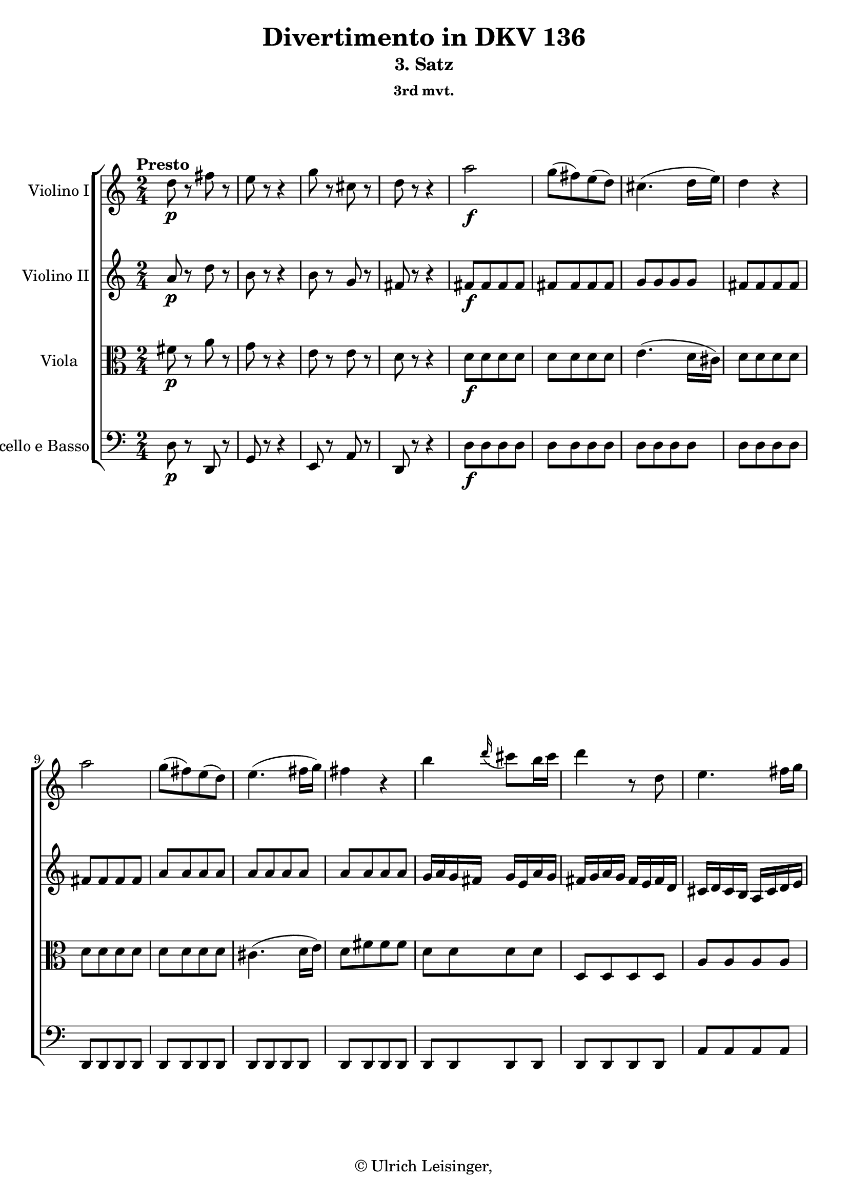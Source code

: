 \version "2.19.80"
% automatically converted by mei2ly.xsl

\header {
  edition = \markup { 1.0.1Digital remastering by:Iacopo CividiniProofreading by:Mirijam Beier }
  publisher = \markup {  }
  copyright = \markup { © Ulrich Leisinger,   }
  tagline = "automatically converted from MEI with mei2ly.xsl and engraved with Lilypond"
  title = "Divertimento in DKV 136"
  subtitle = "3. Satz"
  subsubtitle = "3rd mvt."

  % Revision Description
  % 1. Franz KelnreiterFile converted from Dox to DoxML using  .
  % 2. Johannes KepperFile converted from DoxML to MEI using  .
  % 3. revised and updated according to workflow_1.1
  % 4. proofreading according to workflow_1.2
  % 5. edited staffDef
  % 6. first release; version 1.0.0
  % 7. review header, staffDef; upgrade to version 1.0.1
}

mdivC_staffA = {
  \set Staff.clefGlyph = #"clefs.G" \set Staff.clefPosition = #-2 \set Staff.clefTransposition = #0 \set Staff.middleCPosition = #-6 \set Staff.middleCClefPosition = #-6 \once \set Score.tempoHideNote = ##t \once \override Score.MetronomeMark.direction = #UP \tempo \markup {Presto} 4 = 152
  << { d''8-\p  r8 fis''8 r8 } >> %1
  << { e''8 r8 r4 } >> %2
  << { g''8 r8 cis''8 r8 } >> %3
  << { d''8 r8 r4 } >> %4
  << { a''2-\f  } >> %5
  << { g''8[-\=#'d1e827( fis''8\=#'d1e827) e''8-\=#'d1e828( d''8]\=#'d1e828) } >> %6
  << { cis''4.-\=#'d1e856( d''16[ e''16]\=#'d1e856) } >> %7
  << { d''4 r4 } >> %8
  { \break }
  << { a''2 } >> %9
  << { g''8[-\=#'d1e940( fis''8\=#'d1e940) e''8-\=#'d1e941( d''8]\=#'d1e941) } >> %10
  << { e''4.-\=#'d1e969( fis''16[ g''16]\=#'d1e969) } >> %11
  << { fis''4 r4 } >> %12
  << { b''4 \grace \tweak Stem.direction #UP d'''16_\=#'d1e1032( cis'''8[\=#'d1e1032) b''16 cis'''16] } >> %13
  << { d'''4 r8 d''8 } >> %14
  << { e''4. fis''16[ g''16]\=#'d1e1099) } >> %15
  { \break }
  << { fis''4 r4 } >> %16
  << { b''4 \grace \tweak Stem.direction #UP d'''16_\=#'d1e1167( cis'''8[\=#'d1e1167) b''16 cis'''16] } >> %17
  << { d'''4 r8 d''8 } >> %18
  << { e''4. fis''16[ g''16]\=#'d1e1234) } >> %19
  << { fis''4 r4 } >> %20
  { \break }
  << { fis''4 gis''!8.[ fis''32 gis''32]\=#'d1e1301) } >> %21
  << { a''8\stopped a''8[-\=#'d1e1335( b''8 cis'''8]\=#'d1e1335) } >> %22
  << { d'''8 r8 cis'''8 r8 } >> %23
  << { b''8 r8 r4 } >> %24
  << { R4*2 } >> %25
  << { r8 cis''8[\stopped-\p  d''8\stopped e''8]\stopped } >> %26
  << { fis''8[\stopped gis''!8\stopped a''8]\stopped r8 } >> %27
  << { r8 a''8[\stopped g''!8\stopped fis''8]\stopped } >> %28
  << { e''8[\stopped d''8\stopped cis''8]\stopped r8 } >> %29
  { \pageBreak } %15
  << { r8 cis''8[\stopped d''8\stopped e''8]\stopped } >> %30
  << { fis''8[\stopped gis''!8\stopped a''8]\stopped r8 } >> %31
  << { r8 a''8[\stopped gis''!8\stopped fis''8]\stopped } >> %32
  << { e''8[\stopped d''8\stopped cis''8]\stopped r8 } >> %33
  << { r8 a''8[-\f  b''8 cis'''8] } >> %34
  << { cis'''8[-\=#'d1e1716( d'''8]\=#'d1e1716) d'''4-~ } >> %35
  << { d'''8[ b''8] \grace \tweak Stem.direction #UP a''16_\=#'d1e1760( gis''!8[\=#'d1e1760) fis''16 e''16] } >> %36
  << { e'''4 e'''4-~ } >> %37
  { \break }
  << { e'''8 a''8[ b''8 cis'''8] } >> %38
  << { cis'''8[ d'''8]\=#'d1e1874) d'''4-~ } >> %39
  << { d'''8[ b''8] \grace \tweak Stem.direction #UP a''16_\=#'d1e1920( gis''!8[\=#'d1e1920) fis''16 e''16] } >> %40
  << { e'''4 e'''4-~ } >> %41
  << { e'''8[ cis'''8 a''8 e''8] } >> %42
  << { fis''4 fis''4-~ } >> %43
  << { fis''8[ d''8 b'8 fis'8] } >> %44
  << { e'2 } >> %45
  { \break }
  << { b''2\trill } >> %46
  << { a''16[ a'16 b'16 cis''16] d''16[ e''16 fis''16 gis''!16] } >> %47
  << { a''16[ e''16 fis''16 gis''!16] a''16[ b''16 a''16 b''16] } >> %48
  << { cis'''16[ b''16 a''16 b''16] cis'''16[ d'''16 cis'''16 d'''16] } >> %49
  << { e'''8[ cis'''8 a''8 g''!8]\=#'d1e2202) } >> %50
  << { fis''4 \grace \tweak Stem.direction #UP b''16_\=#'d1e2226( a''8[\=#'d1e2226) g''!16 fis''16] } >> %51
  { \break }
  << { \grace \tweak Stem.direction #UP g''!16_\=#'d1e2255( fis''8[\=#'d1e2255) e''16 d''16] \grace \tweak Stem.direction #UP e''16_\=#'d1e2256( d''8[\=#'d1e2256) cis''16 b'16] } >> %52
  << { a'2 } >> %53
  << { b'2\trill } >> %54
  << { a'8 e''8[-\=#'d1e2357( d''8]\=#'d1e2357) < gis''! b' >8 } >> %55
  << { < a'' a' >8 e''8[-\=#'d1e2392( d''8]\=#'d1e2392) < gis''! b' >8 } >> %56
  << { < a'' a' >4 < a' e' cis' >4 } >> %57
  << { < a' e' cis' >4 r4 } >> \bar ":|." %58
  { \pageBreak } %16
  \bar ".|:" << { R4*2 } >> %59
  << { R4*2 } >> %60
  << { a''4. a''8 } >> %61
  << { g''8[ fis''8 g''8 e''8] } >> %62
  << { fis''8[ g''8 a''8 g''8] } >> %63
  << { fis''4. g''16[ a''16]\=#'d1e2560) } >> %64
  << { g''4.\trill fis''16[ g''16]\=#'d1e2589) } >> %65
  { \break }
  << { c''!4 c'''!4 } >> %66
  << { b''4 e''4-~ } >> %67
  << { e''4 dis''!4 } >> %68
  << { e''4. g''8 } >> %69
  << { ais'!4\stopped fis'4-\=#'d1e2693( } >> %70
  << { gis'!4 ais'!4\=#'d1e2693) } >> %71
  << { b'4 r4 } >> %72
  << { R4*2 } >> %73
  { \break }
  << { R4*2 } >> %74
  << { R4*2 } >> %75
  << { a'4. a'8 } >> %76
  << { g'!8[ fis'8 g'8 e'8] } >> %77
  << { fis'8[ e'8 fis'8 d'8] } >> %78
  << { e'8[ d'8 e'8 cis'8] } >> %79
  << { d'8[ b8 e'8 d'8] } >> %80
  << { cis'8[ a8] d'4-~ } >> %81
  { \break }
  << { d'4 cis'4 } >> %82
  << { < d''' d'' d' >4 r4 } >> %83
  << { < f''! d'' >4 r4 } >> %84
  << { < e'' cis'' a' >4 r4 } >> %85
  << { R4*2 } >> %86
  << { d''8-\p  r8 fis''8 r8 } >> %87
  << { e''8 r8 r4 } >> %88
  << { g''8 r8 cis''8 r8 } >> %89
  { \pageBreak } %17
  << { d''8 r8 r4 } >> %90
  << { a''2-\f  } >> %91
  << { g''8[-\=#'d1e3184( fis''8\=#'d1e3184) e''8-\=#'d1e3185( d''8]\=#'d1e3185) } >> %92
  << { cis''4.-\=#'d1e3213( d''16[ e''16]\=#'d1e3213) } >> %93
  << { d''4 r4 } >> %94
  << { a''2 } >> %95
  << { g''8[-\=#'d1e3292( fis''8\=#'d1e3292) e''8-\=#'d1e3293( d''8]\=#'d1e3293) } >> %96
  << { e''4.-\=#'d1e3321( fis''16[ g''16]\=#'d1e3321) } >> %97
  { \break }
  << { fis''4 r4 } >> %98
  << { b''4 \grace \tweak Stem.direction #UP d'''16_\=#'d1e3386( cis'''8[\=#'d1e3386) b''16 cis'''16] } >> %99
  << { d'''4 r8 d''8 } >> %100
  << { e''4.-\=#'d1e3452( fis''16[ g''16]\=#'d1e3452) } >> %101
  << { fis''4 r4 } >> %102
  { \break }
  << { b''4 \grace \tweak Stem.direction #UP d'''16_\=#'d1e3520( cis'''8[\=#'d1e3520) b''16 cis'''16] } >> %103
  << { d'''4 r8 d''8 } >> %104
  << { e''4.-\=#'d1e3586( fis''16[ g''16]\=#'d1e3586) } >> %105
  << { fis''4 r4 } >> %106
  << { b'4 cis''8.[\trill b'32 cis''32]\=#'d1e3651) } >> %107
  << { d''8\stopped fis''8[-\=#'d1e3685( g''8 a''8]\=#'d1e3685) } >> %108
  { \break }
  << { g''8 r8 fis''8 r8 } >> %109
  << { e''8 r8 r4 } >> %110
  << { R4*2 } >> %111
  << { r8 fis''8[\stopped-\p  g''8\stopped a''8]\stopped } >> %112
  << { b''8[\stopped cis'''8\stopped d'''8]\stopped r8 } >> %113
  << { r8 d'''8[\stopped cis'''8\stopped b''8]\stopped } >> %114
  << { a''8[\stopped g''8\stopped fis''8]\stopped r8 } >> %115
  << { r8 fis''8[\stopped g''8\stopped a''8]\stopped } >> %116
  { \pageBreak } %18
  << { b''8[\stopped cis'''8\stopped d'''8]\stopped r8 } >> %117
  << { r8 d'''8[\stopped cis'''8\stopped b''8]\stopped } >> %118
  << { a''8[\stopped g''8\stopped fis''8]\stopped r8 } >> %119
  << { r8 d''8[\stopped-\f  e''8\stopped fis''8]\stopped } >> %120
  << { fis''8[-\=#'d1e4049( g''8]\=#'d1e4049) g''4\stopped-~ } >> %121
  << { g''8[ e''8] \grace \tweak Stem.direction #UP d''16_\=#'d1e4094( cis''8[\=#'d1e4094) b'16 a'16] } >> %122
  << { a''4 a''4-~ } >> %123
  << { a''8 d''8[\stopped e''8\stopped fis''8]\stopped } >> %124
  { \break }
  << { fis''8[-\=#'d1e4192( g''8]\=#'d1e4192) g''4\stopped-~ } >> %125
  << { g''8[ e''8] \grace \tweak Stem.direction #UP d''16_\=#'d1e4238( cis''8[\=#'d1e4238) b'16 a'16] } >> %126
  << { a''4 a''4-~ } >> %127
  << { a''8[ fis''8 d''8 a'8] } >> %128
  << { b''4 d'''4-~ } >> %129
  << { d'''8[ b''8 g''8 d''8] } >> %130
  << { a'2 } >> %131
  { \break }
  << { e''2\trill } >> %132
  << { d''16[ d'16 e'16 fis'16] g'16[ a'16 b'16 cis''16] } >> %133
  << { d''16[ a'16 b'16 cis''16] d''16[ e''16 fis''16 g''16] } >> %134
  << { a''16[ d''16 e''16 fis''16] g''16[ a''16 b''16 cis'''16] } >> %135
  << { d'''8[\stopped c'''!8-\=#'d1e4528( b''8 ais''!8]\=#'d1e4528) } >> %136
  << { b''4 \grace \tweak Stem.direction #UP c'''!16 b''8[\=#'d1e4557) a''!16 g''16] } >> %137
  { \break }
  << { \grace \tweak Stem.direction #UP a''16_\=#'d1e4585( g''8[\=#'d1e4585) fis''16 e''16] \grace \tweak Stem.direction #UP e''16_\=#'d1e4586( d''8[\=#'d1e4586) cis''16 b'16] } >> %138
  << { < a'' a' >4. d''8 } >> %139
  << { e''2\trill } >> %140
  << { d''8\stopped a''8[-\=#'d1e4724( g''8]\=#'d1e4724) < cis''' a' >8 } >> %141
  << { < d''' a' >8 a''8[-\=#'d1e4759( g''8]\=#'d1e4759) < cis''' a' >8 } >> %142
  << { < d''' a' d' >4 < d''' fis'' d' >4 } >> %143
  << { < d''' fis'' d' >4 r4 } >> \bar ":|." %144
}

mdivC_staffB = {
  \set Staff.clefGlyph = #"clefs.G" \set Staff.clefPosition = #-2 \set Staff.clefTransposition = #0 \set Staff.middleCPosition = #-6 \set Staff.middleCClefPosition = #-6 << { a'8-\p  r8 d''8 r8 } >> %1
  << { b'8 r8 r4 } >> %2
  << { b'8 r8 g'8 r8 } >> %3
  << { fis'8 r8 r4 } >> %4
  << { fis'8[-\f  fis'8 fis'8 fis'8] } >> %5
  << { fis'8[ fis'8 fis'8 fis'8] } >> %6
  << { g'8[ g'8 g'8 g'8] } >> %7
  << { fis'8[ fis'8 fis'8 fis'8] } >> %8
  { \break }
  << { fis'8[ fis'8 fis'8 fis'8] } >> %9
  << { a'8[ a'8 a'8 a'8] } >> %10
  << { a'8[ a'8 a'8 a'8] } >> %11
  << { a'8[ a'8 a'8 a'8] } >> %12
  << { g'16[ a'16 g'16 fis'16] g'16[ e'16 a'16 g'16] } >> %13
  << { fis'16[ g'16 a'16 g'16] fis'16[ e'16 fis'16 d'16] } >> %14
  << { cis'16[ d'16 cis'16 b16] a16[ cis'16 d'16 e'16] } >> %15
  { \break }
  << { d'16[ e'16 fis'16 g'16] a'16[ b'16 cis''16 d''16] } >> %16
  << { g'16[ a'16 g'16 fis'16] g'16[ e'16 a'16 g'16] } >> %17
  << { fis'16[ g'16 a'16 g'16] fis'16[ e'16 fis'16 d'16] } >> %18
  << { cis'16[ d'16 cis'16 b16] a16[ cis'16 d'16 e'16] } >> %19
  << { d'16[ e'16 fis'16 g'16] a'16[ b'16 cis''16 d''16] } >> %20
  { \break }
  << { a'4 b'8.[\trill a'32 b'32]\=#'d1e1303) } >> %21
  << { a'8\stopped e''8[-\=#'d1e1336( d''8 cis''8]\=#'d1e1336) } >> %22
  << { b'8 r8 a'8 r8 } >> %23
  << { gis'!8 r8 r4 } >> %24
  << { R4*2 } >> %25
  << { r8 a8[\stopped-\p  b8\stopped cis'8]\stopped } >> %26
  << { d'8[\stopped e'8\stopped fis'8]\stopped r8 } >> %27
  << { r8 fis'8[\stopped e'8\stopped d'8]\stopped } >> %28
  << { cis'8[\stopped b8\stopped a8]\stopped r8 } >> %29
  { \pageBreak } %15
  << { r8 a8[\stopped b8\stopped cis'8]\stopped } >> %30
  << { d'8[\stopped e'8\stopped fis'8]\stopped r8 } >> %31
  << { r8 fis'8[\stopped e'8\stopped d'8]\stopped } >> %32
  << { cis'8[\stopped b8\stopped a8]\stopped r8 } >> %33
  << { r8 a'8[-\f  b'8 cis''8] } >> %34
  << { cis''8[-\=#'d1e1717( d''8]\=#'d1e1717) d''4-~ } >> %35
  << { d''8[ d''8] \grace \tweak Stem.direction #UP cis''16_\=#'d1e1761( b'8[\=#'d1e1761) a'16 gis'!16] } >> %36
  << { e''4 e''4-~ } >> %37
  { \break }
  << { e''8 a'8[ b'8 cis''8] } >> %38
  << { cis''8[ d''8]\=#'d1e1876) d''4-~ } >> %39
  << { d''8[ d''8] \grace \tweak Stem.direction #UP cis''16_\=#'d1e1921( b'8[\=#'d1e1921) a'16 gis'!16] } >> %40
  << { e''4 e''4-~ } >> %41
  << { e''8[ e''8 cis''8 a'8] } >> %42
  << { a'4 a'4-~ } >> %43
  << { a'8[ fis'8 d'8 b8] } >> %44
  << { cis'4 a'16[ a'16 a'16 a'16] } >> %45
  { \break }
  << { a'16[ a'16 a'16 a'16] gis'!16[ gis'16 gis'16 gis'16] } >> %46
  << { a'4 r4 } >> %47
  << { e'4 r4 } >> %48
  << { a'4 r4 } >> %49
  << { a'8[ a'8 a'8 a'8] } >> %50
  << { a'4 r4 } >> %51
  { \break }
  << { a'4 a'4 } >> %52
  << { a'16[ a'16 a'16 a'16] a'16[ a'16 a'16 a'16] } >> %53
  << { gis'!16[ gis'16 gis'16 gis'16] gis'16[ gis'16 gis'16 gis'16] } >> %54
  << { a'8\stopped cis''8[-\=#'d1e2358( b'8]\=#'d1e2358) d''8\stopped } >> %55
  << { < cis'' e' >8 cis''8[-\=#'d1e2393( b'8]\=#'d1e2393) < d'' e' >8 } >> %56
  << { < cis'' e' >4 < a' e' a >4 } >> %57
  << { < a' e' a >4 r4 } >> \bar ":|." %58
  { \pageBreak } %16
  \bar ".|:" << { a'4. a'8 } >> %59
  << { g'8[ fis'8 g'8 e'8] } >> %60
  << { fis'8[ e'8 fis'8 d'8] } >> %61
  << { e'8[ d'8 e'8 cis'8] } >> %62
  << { d'8[ e'8 fis'8 e'8] } >> %63
  << { d'4 d''4-~ } >> %64
  << { d''8[ c''!8 d''8 b'8] } >> %65
  { \break }
  << { fis'8[ g'8 fis'8 < a' d' >8] } >> %66
  << { g'4 r4 } >> %67
  << { c''!2 } >> %68
  << { b'2 } >> %69
  << { R4*2 } >> %70
  << { R4*2 } >> %71
  << { b''4. b''8 } >> %72
  << { a''8[ g''8 a''8 fis''8] } >> %73
  { \break }
  << { g''4 e''4-\=#'d1e2773( } >> %74
  << { fis''4 gis''!4\=#'d1e2773) } >> %75
  << { a''4 r4 } >> %76
  << { R4*2 } >> %77
  << { d'''4. d'''8 } >> %78
  << { cis'''8[ b''8 cis'''8 a''8] } >> %79
  << { b''4. b''8 } >> %80
  << { a''4. fis''8 } >> %81
  { \break }
  << { e''2\trill } >> %82
  << { < f''! d'' >4 r4 } >> %83
  << { < b'! d' >4 r4 } >> %84
  << { < cis'' e' a >4 r4 } >> %85
  << { R4*2 } >> %86
  << { a'8-\p  r8 d''8 r8 } >> %87
  << { b'8 r8 r4 } >> %88
  << { b'8 r8 g'8 r8 } >> %89
  { \pageBreak } %17
  << { fis'8 r8 r4 } >> %90
  << { fis'8[-\f  fis'8 fis'8 fis'8] } >> %91
  << { fis'8[ fis'8 fis'8 fis'8] } >> %92
  << { g'8[ g'8 g'8 g'8] } >> %93
  << { fis'8[ fis'8 fis'8 fis'8] } >> %94
  << { fis'8[ fis'8 fis'8 fis'8] } >> %95
  << { a'8[ a'8 a'8 a'8] } >> %96
  << { a'8[ a'8 a'8 a'8] } >> %97
  { \break }
  << { a'8[ a'8 a'8 a'8] } >> %98
  << { g'16[ a'16 g'16 fis'16] g'16[ e'16 a'16 g'16] } >> %99
  << { fis'16[ g'16 a'16 g'16] fis'16[ e'16 fis'16 d'16] } >> %100
  << { cis'16[ d'16 cis'16 b16] a16[ cis'16 d'16 e'16] } >> %101
  << { d'16[ e'16 fis'16 g'16] a'16[ b'16 cis''16 d''16] } >> %102
  { \break }
  << { g'16[ a'16 g'16 fis'16] g'16[ e'16 a'16 g'16] } >> %103
  << { fis'16[ g'16 a'16 g'16] fis'16[ e'16 fis'16 d'16] } >> %104
  << { cis'16[ d'16 cis'16 b16] a16[ cis'16 d'16 e'16] } >> %105
  << { d'16[ e'16 fis'16 g'16] a'16[ b'16 cis''16 d''16] } >> %106
  << { d'4 e'8.[\trill d'32 e'32]\=#'d1e3653) } >> %107
  << { d'8\stopped d''8[-\=#'d1e3686( e''8 fis''8]\=#'d1e3686) } >> %108
  { \break }
  << { e''8 r8 d''8 r8 } >> %109
  << { cis''8 r8 r4 } >> %110
  << { R4*2 } >> %111
  << { r8 d'8[\stopped-\p  e'8\stopped fis'8]\stopped } >> %112
  << { g'8[\stopped a'8\stopped b'8]\stopped r8 } >> %113
  << { r8 b'8[\stopped a'8\stopped g'8]\stopped } >> %114
  << { fis'8[\stopped e'8\stopped d'8]\stopped r8 } >> %115
  << { r8 d'8[\stopped e'8\stopped fis'8]\stopped } >> %116
  { \pageBreak } %18
  << { g'8[\stopped a'8\stopped b'8]\stopped r8 } >> %117
  << { r8 b'8[\stopped a'8\stopped g'8]\stopped } >> %118
  << { fis'8[\stopped e'8\stopped d'8]\stopped r8 } >> %119
  << { r8 d'8[\stopped-\f  cis'8\stopped d'8]\stopped } >> %120
  << { d'8[-\=#'d1e4050( e'8]\=#'d1e4050) e'4\stopped } >> %121
  << { e'8[ g'8] \grace \tweak Stem.direction #UP fis'16_\=#'d1e4095( e'8[\=#'d1e4095) d'16 cis'16] } >> %122
  << { a'4 a'4 } >> %123
  << { a'8 d'8[\stopped cis'8\stopped d'8]\stopped } >> %124
  { \break }
  << { d'8[-\=#'d1e4193( e'8]\=#'d1e4193) e'4\stopped } >> %125
  << { e'8[ g'8] \grace \tweak Stem.direction #UP fis'16_\=#'d1e4239( e'8[\=#'d1e4239) d'16 cis'16] } >> %126
  << { a'4 a'4 } >> %127
  << { a'8[ a'8 a'8 a'8] } >> %128
  << { g'4 b'4-~ } >> %129
  << { b'8[ g''8 d''8 b'8] } >> %130
  << { a'16[ a'16 a'16 a'16] d''16[ d''16 d''16 d''16] } >> %131
  { \break }
  << { d''16[ d''16 d''16 d''16] cis''16[ cis''16 cis''16 cis''16] } >> %132
  << { d''4 r4 } >> %133
  << { < a' fis' >4 r4 } >> %134
  << { < fis'' a' >4 r4 } >> %135
  << { d''8[ d''8 d''8 d''8] } >> %136
  << { d''4 r4 } >> %137
  { \break }
  << { b'4 e'4 } >> %138
  << { < fis' a >16[ < fis' a >16 < fis' a >16 < fis' a >16] < fis' a >16[ < fis' a >16 < fis' a >16 < fis' a >16] } >> %139
  << { < g' a >16[ < g' a >16 < g' a >16 < g' a >16] < g' a >16[ < g' a >16 < g' a >16 < g' a >16] } >> %140
  << { < fis' a >8 fis''8[-\=#'d1e4725( e''8]\=#'d1e4725) < g'' a' >8 } >> %141
  << { < fis'' a' >8 fis''8[-\=#'d1e4760( e''8]\=#'d1e4760) < g'' a' >8 } >> %142
  << { < fis'' a' d' >4 < fis'' a' d' >4 } >> %143
  << { < fis'' a' d' >4 r4 } >> \bar ":|." %144
}

mdivC_staffC = {
  \set Staff.clefGlyph = #"clefs.C" \set Staff.clefPosition = #0 \set Staff.clefTransposition = #0 \set Staff.middleCPosition = #0 \set Staff.middleCClefPosition = #0 << { fis'8-\p  r8 a'8 r8 } >> %1
  << { g'8 r8 r4 } >> %2
  << { e'8 r8 e'8 r8 } >> %3
  << { d'8 r8 r4 } >> %4
  << { d'8[-\f  d'8 d'8 d'8] } >> %5
  << { d'8[ d'8 d'8 d'8] } >> %6
  << { e'4.-\=#'d1e857( d'16[ cis'16]\=#'d1e857) } >> %7
  << { d'8[ d'8 d'8 d'8] } >> %8
  { \break }
  << { d'8[ d'8 d'8 d'8] } >> %9
  << { d'8[ d'8 d'8 d'8] } >> %10
  << { cis'4.-\=#'d1e970( d'16[ e'16]\=#'d1e970) } >> %11
  << { d'8[ fis'8 fis'8 fis'8] } >> %12
  << { d'8[ d'8 d'8 d'8] } >> %13
  << { d8[ d8 d8 d8] } >> %14
  << { a8[ a8 a8 a8] } >> %15
  { \break }
  << { a8[ a8 a8 a8] } >> %16
  << { d'8[ d'8 d'8 d'8] } >> %17
  << { d8[ d8 d8 d8] } >> %18
  << { a8[ a8 a8 a8] } >> %19
  << { a8[ a8 a8 a8] } >> %20
  { \break }
  << { d'8[ fis'8 e'8 e'8] } >> %21
  << { e'8 a'8[-\=#'d1e1337( gis'!8 a'8]\=#'d1e1337) } >> %22
  << { e'8 r8 e'8 r8 } >> %23
  << { e'8 r8 r4 } >> %24
  << { a8[-\p  a8 a8 a8] } >> %25
  << { a8[ a8 a8 a8] } >> %26
  << { a8[ a8 a8 a8] } >> %27
  << { a8[ a8 a8 a8] } >> %28
  << { a8[ a8 a8 a8] } >> %29
  { \pageBreak } %15
  << { a8[ a8 a8 a8] } >> %30
  << { a8[ a8 a8 a8] } >> %31
  << { a8[ a8 a8 a8] } >> %32
  << { a8[ a8 a8 a8] } >> %33
  << { a8 e'8[-\f  gis'!8 a'8] } >> %34
  << { a'8[-\=#'d1e1718( b'8]\=#'d1e1718) b'4-~ } >> %35
  << { b'8[ b'8] \grace \tweak Stem.direction #UP a'16_\=#'d1e1762( gis'!8[\=#'d1e1762) fis'16 e'16] } >> %36
  << { cis''4 cis''4-~ } >> %37
  { \break }
  << { cis''8 e'8[ gis'!8 a'8] } >> %38
  << { a'8[ b'8]\=#'d1e1878) b'4-~ } >> %39
  << { b'8[ b'8] \grace \tweak Stem.direction #UP a'16_\=#'d1e1922( gis'!8[\=#'d1e1922) fis'16 e'16] } >> %40
  << { cis''4 cis''4-~ } >> %41
  << { cis''8[ a'8 e'8 cis'8] } >> %42
  << { d'4 d'4-~ } >> %43
  << { d'8[ a'8 fis'8 d'8] } >> %44
  << { e'4 e'16[ e'16 e'16 e'16] } >> %45
  { \break }
  << { d'16[ d'16 d'16 d'16] d'16[ d'16 d'16 d'16] } >> %46
  << { cis'4 r4 } >> %47
  << { cis'4 r4 } >> %48
  << { e'4 r4 } \\ { cis'4 s4 } >> %49
  << { e'8[ e'8 e'8 e'8] } >> %50
  << { d'4 r4 } >> %51
  { \break }
  << { fis'4 fis'4 } >> %52
  << { e'16[ e'16 e'16 e'16] e'16[ e'16 e'16 e'16] } >> %53
  << { d'16[ d'16 d'16 d'16] d'16[ d'16 d'16 d'16] } >> %54
  << { cis'4 r8 e'8 } >> %55
  << { e'4 r8 e'8 } >> %56
  << { e'4 a4 } >> %57
  << { a4 r4 } >> \bar ":|." %58
  { \pageBreak } %16
  \bar ".|:" << { R4*2 } >> %59
  << { R4*2 } >> %60
  << { R4*2 } >> %61
  << { R4*2 } >> %62
  << { R4*2 } >> %63
  << { R4*2 } >> %64
  << { d''4. d''8 } >> %65
  { \break }
  << { c''!8[ b'8 c''8 a'8] } >> %66
  << { b'8[ a'8 b'8 g'8] } >> %67
  << { a'8[ g'8 a'8 fis'8] } >> %68
  << { g'8[ fis'8 g'8 e'8] } >> %69
  << { fis'4\stopped ais!4-\=#'d1e2694( } >> %70
  << { b4 cis'8[\=#'d1e2694) e'8]\stopped } >> %71
  << { d'4 r4 } >> %72
  << { R4*2 } >> %73
  { \break }
  << { e'4. e'8 } >> %74
  << { d'8[ cis'8 d'8 b8] } >> %75
  << { a4\stopped a'4-\=#'d1e2808( } >> %76
  << { b'4 cis''4\=#'d1e2808) } >> %77
  << { d''4 d'4 } >> %78
  << { a2-~ } >> %79
  << { a4 g4-~ } >> %80
  << { g4 fis8[ g8] } >> %81
  { \break }
  << { a2 } >> %82
  << { < f'! bes! >4 r4 } >> %83
  << { < d' b! >4 r4 } >> %84
  << { < a' e' a >4. a'8 } >> %85
  << { g'8[ f'!8 g'8 e'8] } >> %86
  << { fis'8-\p  r8 a'8 r8 } >> %87
  << { g'8 r8 r4 } >> %88
  << { e'8 r8 e'8 r8 } >> %89
  { \pageBreak } %17
  << { d'8 r8 r4 } >> %90
  << { d'8[-\f  d'8 d'8 d'8] } >> %91
  << { d'8[ d'8 d'8 d'8] } >> %92
  << { e'4.-\=#'d1e3214( d'16[ cis'16]\=#'d1e3214) } >> %93
  << { d'4 r4 } >> %94
  << { d'8[ d'8 d'8 d'8] } >> %95
  << { d'8[ d'8 d'8 d'8] } >> %96
  << { cis'4.-\=#'d1e3322( d'16[ e'16]\=#'d1e3322) } >> %97
  { \break }
  << { d'8[ d'8 d'8 d'8] } >> %98
  << { d'8[ d'8 d'8 d'8] } >> %99
  << { d8[ d8 d8 d8] } >> %100
  << { a8[ a8 a8 a8] } >> %101
  << { a8[ a8 a8 a8] } >> %102
  { \break }
  << { d'8[ d'8 d'8 d'8] } >> %103
  << { d8[ d8 d8 d8] } >> %104
  << { a8[ a8 a8 a8] } >> %105
  << { a8[ a8 a8 a8] } >> %106
  << { g8[ g'8 a'8 a8] } >> %107
  << { a8 a'8[-\=#'d1e3687( cis''8 d''8]\=#'d1e3687) } >> %108
  { \break }
  << { a'8 r8 a'8 r8 } >> %109
  << { a'8 r8 r4 } >> %110
  << { d'8[-\p  d'8 d'8 d'8] } >> %111
  << { d'8[ d'8 d'8 d'8] } >> %112
  << { d'8[ d'8 d'8 d'8] } >> %113
  << { d'8[ d'8 d'8 d'8] } >> %114
  << { d8[ d8 d8 d8] } >> %115
  << { d8[ d8 d8 d8] } >> %116
  { \pageBreak } %18
  << { d8[ d8 d8 d8] } >> %117
  << { d8[ d8 d8 d8] } >> %118
  << { d8[ d8 d8 d8] } >> %119
  << { d8 d'8[-\f  e'8 fis'8] } >> %120
  << { fis'8[-\=#'d1e4051( g'8]\=#'d1e4051) g'4-~ } >> %121
  << { g'8[ e'8] \grace \tweak Stem.direction #UP d'16_\=#'d1e4096( cis'8[\=#'d1e4096) b16 a16] } >> %122
  << { fis'4 fis'4 } >> %123
  << { fis'8 d'8[ e'8 fis'8] } >> %124
  { \break }
  << { fis'8[-\=#'d1e4194( g'8]\=#'d1e4194) g'4-~ } >> %125
  << { g'8[ e'8] \grace \tweak Stem.direction #UP d'16_\=#'d1e4240( cis'8[\=#'d1e4240) b16 a16] } >> %126
  << { fis'4 fis'4 } >> %127
  << { d'8[ d'8 d'8 d'8] } >> %128
  << { d'8[ d'8 d'8 d'8] } >> %129
  << { d'8[ d'8 d'8 d'8] } >> %130
  << { fis'16[ fis'16 fis'16 fis'16] a'16[ a'16 a'16 a'16] } >> %131
  { \break }
  << { g'16[ g'16 g'16 g'16] g'16[ g'16 g'16 g'16] } >> %132
  << { fis'4 r4 } >> %133
  << { d'4 r4 } >> %134
  << { d'4 r4 } >> %135
  << { fis'8[-\=#'d1e4529( a'8 g'8 fis'8]\=#'d1e4529) } >> %136
  << { g'4 r4 } >> %137
  { \break }
  << { d'4 d'4 } >> %138
  << { d'16[ d'16 d'16 d'16] d'16[ d'16 d'16 d'16] } >> %139
  << { cis'16[ cis'16 cis'16 cis'16] cis'16[ cis'16 cis'16 cis'16] } >> %140
  << { d'4 r8 e'8 } >> %141
  << { d'4 r8 e'8 } >> %142
  << { d'4 < a' d' >4 } >> %143
  << { < a' d' >4 r4 } >> \bar ":|." %144
}

mdivC_staffD = {
  \set Staff.clefGlyph = #"clefs.F" \set Staff.clefPosition = #2 \set Staff.clefTransposition = #0 \set Staff.middleCPosition = #6 \set Staff.middleCClefPosition = #6 << { d8-\p  r8 d,8 r8 } >> %1
  << { g,8 r8 r4 } >> %2
  << { e,8 r8 a,8 r8 } >> %3
  << { d,8 r8 r4 } >> %4
  << { d8[-\f  d8 d8 d8] } >> %5
  << { d8[ d8 d8 d8] } >> %6
  << { d8[ d8 d8 d8] } >> %7
  << { d8[ d8 d8 d8] } >> %8
  { \break }
  << { d,8[ d,8 d,8 d,8] } >> %9
  << { d,8[ d,8 d,8 d,8] } >> %10
  << { d,8[ d,8 d,8 d,8] } >> %11
  << { d,8[ d,8 d,8 d,8] } >> %12
  << { d,8[ d,8 d,8 d,8] } >> %13
  << { d,8[ d,8 d,8 d,8] } >> %14
  << { a,8[ a,8 a,8 a,8] } >> %15
  { \break }
  << { d8[ d8 d8 d8] } >> %16
  << { d,8[ d,8 d,8 d,8] } >> %17
  << { d,8[ d,8 d,8 d,8] } >> %18
  << { a,8[ a,8 a,8 a,8] } >> %19
  << { d8[ d8 d8 d8] } >> %20
  { \break }
  << { d8[ d8 d8 d8] } >> %21
  << { cis8\stopped cis'8[-\=#'d1e1338( b8 a8]\=#'d1e1338) } >> %22
  << { gis!8 r8 a8 r8 } >> %23
  << { e8 r8 r4 } >> %24
  << { a4-\p  r4 } >> %25
  << { a,4 r4 } >> %26
  << { d4 r4 } >> %27
  << { d,4 r4 } >> %28
  << { a,4 r4 } >> %29
  { \pageBreak } %15
  << { a4 r4 } >> %30
  << { d4 r4 } >> %31
  << { d,4 r4 } >> %32
  << { a,4 r4 } >> %33
  << { a,8 cis'8[-\f  b8 a8] } >> %34
  << { gis!8[ gis8 gis8 gis8] } >> %35
  << { e8[ e8 e8 e8] } >> %36
  << { a,8[ a,8 a,8 a,8] } >> %37
  { \break }
  << { a,8 cis'8[ b8 a8] } >> %38
  << { gis!8[ gis8 gis8 gis8] } >> %39
  << { e8[ e8 e8 e8] } >> %40
  << { a,8[ a,8 a,8 a,8] } >> %41
  << { a,8[ a,8 a,8 a,8] } >> %42
  << { d8[ d8 d8 d8] } >> %43
  << { d8[ d8 d8 d8] } >> %44
  << { e8[ e8 e8 e8] } >> %45
  { \break }
  << { e,8[ e,8 e,8 e,8] } >> %46
  << { a,4 r4 } >> %47
  << { a,4 r4 } >> %48
  << { a,4 r4 } >> %49
  << { cis8[ cis8 cis8 cis8] } >> %50
  << { d4 r4 } >> %51
  { \break }
  << { d4 d4 } >> %52
  << { e8[ e8 e8 e8] } >> %53
  << { e,8[ e,8 e,8 e,8] } >> %54
  << { a,4 r8 e8 } >> %55
  << { a,4 r8 e,8 } >> %56
  << { a,4 a,4 } >> %57
  << { a,4 r4 } >> \bar ":|." %58
  { \pageBreak } %16
  \bar ".|:" << { R4*2 } >> %59
  << { R4*2 } >> %60
  << { R4*2 } >> %61
  << { R4*2 } >> %62
  << { d'4. d'8 } >> %63
  << { c'!8[ b8 c'8 a8] } >> %64
  << { b8[ a8 b8 g8] } >> %65
  { \break }
  << { a8[ g8 a8 fis8] } >> %66
  << { g4 r4 } >> %67
  << { R4*2 } >> %68
  << { R4*2 } >> %69
  << { fis4. fis8 } >> %70
  << { e8[ d8 e8 cis8] } >> %71
  << { b,4 b,4-\=#'d1e2735( } >> %72
  << { cis4 dis!4\=#'d1e2735) } >> %73
  { \break }
  << { e4 r4 } >> %74
  << { R4*2 } >> %75
  << { R4*2 } >> %76
  << { R4*2 } >> %77
  << { R4*2 } >> %78
  << { R4*2 } >> %79
  << { R4*2 } >> %80
  << { R4*2 } >> %81
  { \break }
  << { R4*2 } >> %82
  << { bes,!4 r4 } >> %83
  << { gis,!4 r4 } >> %84
  << { a,4 r4 } >> %85
  << { R4*2 } >> %86
  << { d8-\p  r8 d,8 r8 } >> %87
  << { g,8 r8 r4 } >> %88
  << { e,8 r8 a,8 r8 } >> %89
  { \pageBreak } %17
  << { d,8 r8 r4 } >> %90
  << { d8[-\f  d8 d8 d8] } >> %91
  << { d8[ d8 d8 d8] } >> %92
  << { d8[ d8 d8 d8] } >> %93
  << { d8[ d8 d8 d8] } >> %94
  << { d,8[ d,8 d,8 d,8] } >> %95
  << { d,8[ d,8 d,8 d,8] } >> %96
  << { d,8[ d,8 d,8 d,8] } >> %97
  { \break }
  << { d,8[ d,8 d,8 d,8] } >> %98
  << { d8[ d8 d8 d8] } >> %99
  << { d,8[ d,8 d,8 d,8] } >> %100
  << { a,8[ a,8 a,8 a,8] } >> %101
  << { d8[ d8 d8 d8] } >> %102
  { \break }
  << { d8[ d8 d8 d8] } >> %103
  << { d,8[ d,8 d,8 d,8] } >> %104
  << { a,8[ a,8 a,8 a,8] } >> %105
  << { d8[ d8 d8 d8] } >> %106
  << { g8[ g8 g8 g8] } >> %107
  << { fis8\stopped fis8[-\=#'d1e3688( e8 d8]\=#'d1e3688) } >> %108
  { \break }
  << { cis8 r8 d8 r8 } >> %109
  << { a,8 r8 r4 } >> %110
  << { d4-\p  r4 } >> %111
  << { d,4 r4 } >> %112
  << { g,4 r4 } >> %113
  << { g4 r4 } >> %114
  << { d4 r4 } >> %115
  << { d,4 r4 } >> %116
  { \pageBreak } %18
  << { g,4 r4 } >> %117
  << { g,4 r4 } >> %118
  << { d,4 r4 } >> %119
  << { d,8 fis8[-\f  e8 d8] } >> %120
  << { cis8[ cis8 cis8 cis8] } >> %121
  << { a,8[ a,8 a,8 a,8] } >> %122
  << { d,8[ d,8 d,8 d,8] } >> %123
  << { d,8 fis8[ e8 d8] } >> %124
  { \break }
  << { cis8[ cis8 cis8 cis8] } >> %125
  << { a,8[ a,8 a,8 a,8] } >> %126
  << { d,8[ d,8 d,8 d,8] } >> %127
  << { d8[ d8 d8 d8] } >> %128
  << { g8[ g8 g8 g8] } >> %129
  << { g,8[ g,8 g,8 g,8] } >> %130
  << { a,8[ a,8 a,8 a,8] } >> %131
  { \break }
  << { a,8[ a,8 a,8 a,8] } >> %132
  << { d4 r4 } >> %133
  << { d,4 r4 } >> %134
  << { d,4 r4 } >> %135
  << { fis,8[ fis,8 fis,8 fis,8] } >> %136
  << { g,4 r4 } >> %137
  { \break }
  << { g,4 g,4 } >> %138
  << { a,8[ a,8 a,8 a,8] } >> %139
  << { a,8[ a,8 a,8 a,8] } >> %140
  << { d4 r8 a,8 } >> %141
  << { d4 r8 a,8 } >> %142
  << { d4 d,4 } >> %143
  << { d,4 r4 } >> \bar ":|." %144
}


\score { <<
\new StaffGroup <<
 \set StaffGroup.systemStartDelimiter = #'SystemStartBracket
  \override StaffGroup.BarLine.allow-span-bar = ##t
 \new Staff = "staff 1" \with { instrumentName = #"Violino I" } {
 \override Staff.StaffSymbol.line-count = #5
    \set Staff.autoBeaming = ##f 
    \set tieWaitForNote = ##t
 \time 2/4 \override Staff.BarLine.allow-span-bar = ##f \mdivC_staffA }
 \new Staff = "staff 2" \with { instrumentName = #"Violino II" } {
 \override Staff.StaffSymbol.line-count = #5
    \set Staff.autoBeaming = ##f 
    \set tieWaitForNote = ##t
 \time 2/4 \override Staff.BarLine.allow-span-bar = ##f \mdivC_staffB }
 \new Staff = "staff 3" \with { instrumentName = #"Viola" } {
 \override Staff.StaffSymbol.line-count = #5
    \set Staff.autoBeaming = ##f 
    \set tieWaitForNote = ##t
 \time 2/4 \override Staff.BarLine.allow-span-bar = ##f \mdivC_staffC }
 \new Staff = "staff 4" \with { instrumentName = #"Violoncello e Basso" instrumentName = \markup {Violoncello e Basso} } {
 \override Staff.StaffSymbol.line-count = #5
    \set Staff.autoBeaming = ##f 
    \set tieWaitForNote = ##t
 \time 2/4 \override Staff.BarLine.allow-span-bar = ##f \mdivC_staffD }
>>
>>
\layout {
}
\midi { }
}

